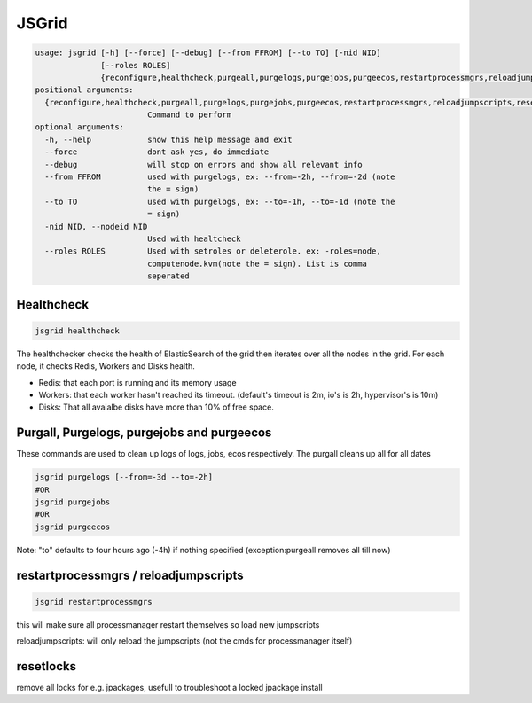 

JSGrid
******







.. code-block:: python

  usage: jsgrid [-h] [--force] [--debug] [--from FFROM] [--to TO] [-nid NID]
                [--roles ROLES]
                {reconfigure,healthcheck,purgeall,purgelogs,purgejobs,purgeecos,restartprocessmgrs,reloadjumpscripts,resetlocks}
  positional arguments:
    {reconfigure,healthcheck,purgeall,purgelogs,purgejobs,purgeecos,restartprocessmgrs,reloadjumpscripts,resetlocks}
                          Command to perform
  optional arguments:
    -h, --help            show this help message and exit
    --force               dont ask yes, do immediate
    --debug               will stop on errors and show all relevant info
    --from FFROM          used with purgelogs, ex: --from=-2h, --from=-2d (note
                          the = sign)
    --to TO               used with purgelogs, ex: --to=-1h, --to=-1d (note the
                          = sign)
    -nid NID, --nodeid NID
                          Used with healtcheck
    --roles ROLES         Used with setroles or deleterole. ex: -roles=node,
                          computenode.kvm(note the = sign). List is comma
                          seperated



Healthcheck
===========



.. code-block:: python

  jsgrid healthcheck

The healthchecker checks the health of ElasticSearch of the grid then iterates over all the nodes in the grid. For each node, it checks Redis, Workers and Disks health.

* Redis: that each port is running and its memory usage
* Workers: that each worker hasn't reached its timeout. (default's timeout is 2m, io's is 2h, hypervisor's is 10m)
* Disks: That all avaialbe disks have more than 10% of free space.



Purgall, Purgelogs, purgejobs and purgeecos
===========================================

These commands are used to clean up logs of logs, jobs, ecos respectively.
The purgall cleans up all for all dates




.. code-block:: python

  jsgrid purgelogs [--from=-3d --to=-2h]
  #OR
  jsgrid purgejobs
  #OR
  jsgrid purgeecos

Note: "to" defaults to four hours ago (-4h) if nothing specified (exception:purgeall removes all till now)


restartprocessmgrs / reloadjumpscripts
======================================




.. code-block:: python

  jsgrid restartprocessmgrs


this will make sure all processmanager restart themselves so load new jumpscripts

reloadjumpscripts: will only reload the jumpscripts (not the cmds for processmanager itself)


resetlocks
==========


remove all locks for e.g. jpackages, usefull to troubleshoot a locked jpackage install


